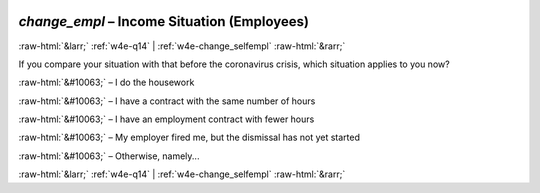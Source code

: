 .. _w4e-change_empl: 

 
 .. role:: raw-html(raw) 
        :format: html 
 
`change_empl` – Income Situation (Employees)
========================================================== 


:raw-html:`&larr;` :ref:`w4e-q14` | :ref:`w4e-change_selfempl` :raw-html:`&rarr;` 
 

If you compare your situation with that before the coronavirus crisis, which situation applies to you now?
 
:raw-html:`&#10063;` – I do the housework
 
:raw-html:`&#10063;` – I have a contract with the same number of hours
 
:raw-html:`&#10063;` – I have an employment contract with fewer hours
 
:raw-html:`&#10063;` – My employer fired me, but the dismissal has not yet started
 
:raw-html:`&#10063;` – Otherwise, namely...
 

.. image:: ../_screenshots/w4-change_empl.png 


:raw-html:`&larr;` :ref:`w4e-q14` | :ref:`w4e-change_selfempl` :raw-html:`&rarr;` 
 
